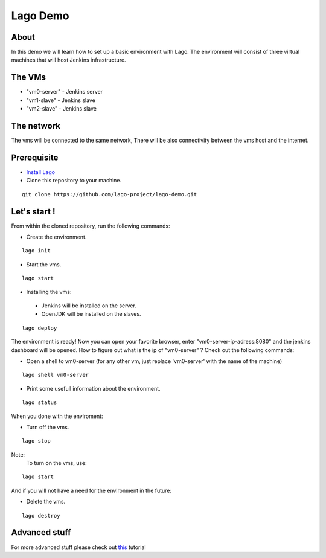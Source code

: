 Lago Demo
====================================

About
^^^^^^

In this demo we will learn how to set up a basic environment with Lago.
The environment will consist of three virtual machines that will host Jenkins infrastructure.

The VMs
^^^^^^^

-  "vm0-server" - Jenkins server
-  "vm1-slave" - Jenkins slave
-  "vm2-slave" - Jenkins slave

The network
^^^^^^^^^^^^

The vms will be connected to the same network, There will be also connectivity between the vms host and the internet.

Prerequisite
^^^^^^^^^^^^^

- `Install Lago <http://lago.readthedocs.io/en/latest/README.html#installation>`_
- Clone this repository to your machine.

::

    git clone https://github.com/lago-project/lago-demo.git

Let's start !
^^^^^^^^^^^^^^

From within the cloned repository, run the following commands:

-  Create the environment.

::

    lago init

-  Start the vms.

::

    lago start

-   Installing the vms:
   -  Jenkins will be installed on the server.
   -  OpenJDK will be installed on the slaves.

::

    lago deploy

The environment is ready!
Now you can open your favorite browser, enter "vm0-server-ip-adress:8080" and the jenkins dashboard will be opened.
How to figure out what is the ip of "vm0-server" ?
Check out the following commands:

- Open a shell to vm0-server (for any other vm, just replace 'vm0-server' with the name of the machine)

::

    lago shell vm0-server

- Print some usefull information about the environment.

::

    lago status

When you done with the enviroment:

- Turn off the vms.

::

    lago stop



Note:
 To turn on the vms, use::

::

    lago start

And if you will not have a need for the environment in the future:

- Delete the vms.

::

    lago destroy

Advanced stuff
^^^^^^^^^^^^^^^

For more advanced stuff please check out `this <http://lago.readthedocs.io/en/latest/index.html>`__ tutorial
